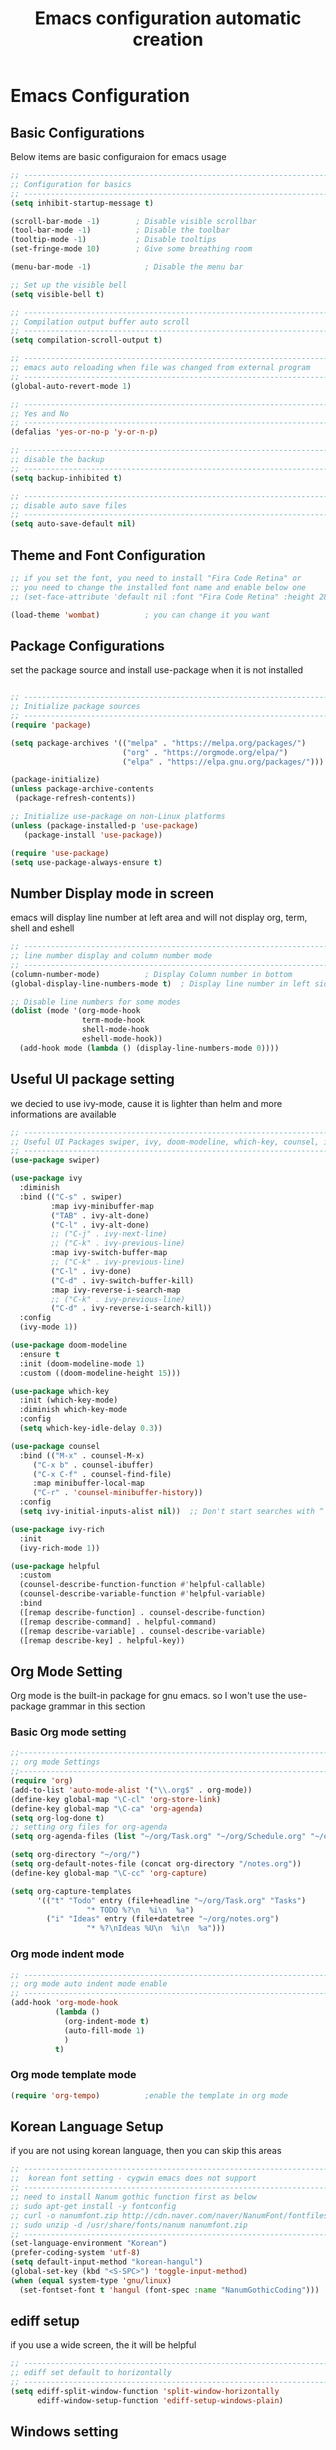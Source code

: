 #+title: Emacs configuration automatic creation
#+property: header-args:emacs-lisp :tangle ./init.el
* Emacs Configuration
** Basic Configurations
Below items are basic configuraion for emacs usage

#+begin_src emacs-lisp
  ;; ----------------------------------------------------------------------------
  ;; Configuration for basics 
  ;; ----------------------------------------------------------------------------
  (setq inhibit-startup-message t)

  (scroll-bar-mode -1)        ; Disable visible scrollbar
  (tool-bar-mode -1)          ; Disable the toolbar
  (tooltip-mode -1)           ; Disable tooltips
  (set-fringe-mode 10)        ; Give some breathing room

  (menu-bar-mode -1)            ; Disable the menu bar

  ;; Set up the visible bell
  (setq visible-bell t)

  ;; ----------------------------------------------------------------------------
  ;; Compilation output buffer auto scroll
  ;; ----------------------------------------------------------------------------
  (setq compilation-scroll-output t)

  ;; ----------------------------------------------------------------------------
  ;; emacs auto reloading when file was changed from external program
  ;; ----------------------------------------------------------------------------
  (global-auto-revert-mode 1)

  ;; ----------------------------------------------------------------------------
  ;; Yes and No
  ;; ----------------------------------------------------------------------------
  (defalias 'yes-or-no-p 'y-or-n-p)

  ;; ----------------------------------------------------------------------------
  ;; disable the backup
  ;; ----------------------------------------------------------------------------
  (setq backup-inhibited t)

  ;; ----------------------------------------------------------------------------
  ;; disable auto save files
  ;; ----------------------------------------------------------------------------
  (setq auto-save-default nil)

#+end_src

** Theme and Font Configuration

#+begin_src emacs-lisp
  ;; if you set the font, you need to install "Fira Code Retina" or 
  ;; you need to change the installed font name and enable below one
  ;; (set-face-attribute 'default nil :font "Fira Code Retina" :height 280)

  (load-theme 'wombat)			; you can change it you want
#+end_src

** Package Configurations 
set the package source and install use-package when it is not
installed
#+begin_src emacs-lisp

  ;; ----------------------------------------------------------------------------
  ;; Initialize package sources
  ;; ----------------------------------------------------------------------------
  (require 'package)

  (setq package-archives '(("melpa" . "https://melpa.org/packages/")
                           ("org" . "https://orgmode.org/elpa/")
                           ("elpa" . "https://elpa.gnu.org/packages/")))

  (package-initialize)
  (unless package-archive-contents
   (package-refresh-contents))

  ;; Initialize use-package on non-Linux platforms
  (unless (package-installed-p 'use-package)
     (package-install 'use-package))

  (require 'use-package)
  (setq use-package-always-ensure t)

#+end_src

** Number Display mode in screen
emacs will display line number at left area and will not display org,
term, shell and eshell 

#+begin_src emacs-lisp
  ;; ----------------------------------------------------------------------------
  ;; line number display and column number mode
  ;; ----------------------------------------------------------------------------
  (column-number-mode) 			; Display Column number in bottom 
  (global-display-line-numbers-mode t)	; Display line number in left side (similar to vim)

  ;; Disable line numbers for some modes
  (dolist (mode '(org-mode-hook
                  term-mode-hook
                  shell-mode-hook
                  eshell-mode-hook))
    (add-hook mode (lambda () (display-line-numbers-mode 0))))

#+end_src

** Useful UI package setting 
we decied to use ivy-mode, cause it is lighter than helm and more
informations are available
#+begin_src emacs-lisp
;; ----------------------------------------------------------------------------
;; Useful UI Packages swiper, ivy, doom-modeline, which-key, counsel, ivy-rich, helpful
;; ----------------------------------------------------------------------------
(use-package swiper)

(use-package ivy
  :diminish
  :bind (("C-s" . swiper)
         :map ivy-minibuffer-map
         ("TAB" . ivy-alt-done)	
         ("C-l" . ivy-alt-done)
         ;; ("C-j" . ivy-next-line)
         ;; ("C-k" . ivy-previous-line)
         :map ivy-switch-buffer-map
         ;; ("C-k" . ivy-previous-line)
         ("C-l" . ivy-done)
         ("C-d" . ivy-switch-buffer-kill)
         :map ivy-reverse-i-search-map
         ;; ("C-k" . ivy-previous-line)
         ("C-d" . ivy-reverse-i-search-kill))
  :config
  (ivy-mode 1))

(use-package doom-modeline
  :ensure t
  :init (doom-modeline-mode 1)
  :custom ((doom-modeline-height 15)))

(use-package which-key
  :init (which-key-mode)
  :diminish which-key-mode
  :config
  (setq which-key-idle-delay 0.3))

(use-package counsel
  :bind (("M-x" . counsel-M-x)
	 ("C-x b" . counsel-ibuffer)
	 ("C-x C-f" . counsel-find-file)
	 :map minibuffer-local-map
	 ("C-r" . 'counsel-minibuffer-history))
  :config
  (setq ivy-initial-inputs-alist nil))	;; Don't start searches with ^

(use-package ivy-rich
  :init
  (ivy-rich-mode 1))

(use-package helpful
  :custom
  (counsel-describe-function-function #'helpful-callable)
  (counsel-describe-variable-function #'helpful-variable)
  :bind
  ([remap describe-function] . counsel-describe-function)
  ([remap describe-command] . helpful-command)
  ([remap describe-variable] . counsel-describe-variable)
  ([remap describe-key] . helpful-key))

#+end_src

** Org Mode Setting
Org mode is the built-in package for gnu emacs. so I won't use the
use-package grammar in this section

*** Basic Org mode setting

#+begin_src emacs-lisp
  ;;------------------------------------------------------------------------
  ;; org mode Settings
  ;;------------------------------------------------------------------------
  (require 'org)
  (add-to-list 'auto-mode-alist '("\\.org$" . org-mode))
  (define-key global-map "\C-cl" 'org-store-link)
  (define-key global-map "\C-ca" 'org-agenda)
  (setq org-log-done t)
  ;; setting org files for org-agenda
  (setq org-agenda-files (list "~/org/Task.org" "~/org/Schedule.org" "~/org/notes.org" "~/org/project.org"))

  (setq org-directory "~/org/")
  (setq org-default-notes-file (concat org-directory "/notes.org"))
  (define-key global-map "\C-cc" 'org-capture)

  (setq org-capture-templates
        '(("t" "Todo" entry (file+headline "~/org/Task.org" "Tasks")
                   "* TODO %?\n  %i\n  %a")
          ("i" "Ideas" entry (file+datetree "~/org/notes.org")
                   "* %?\nIdeas %U\n  %i\n  %a")))

#+end_src

*** Org mode indent mode
#+begin_src emacs-lisp
  ;; ----------------------------------------------------------------------------
  ;; org mode auto indent mode enable
  ;; ----------------------------------------------------------------------------
  (add-hook 'org-mode-hook
            (lambda ()
              (org-indent-mode t)
              (auto-fill-mode 1)
              )
            t)
#+end_src

*** Org mode template mode
#+begin_src emacs-lisp
  (require 'org-tempo)			;enable the template in org mode

#+end_src

** Korean Language Setup
if you are not using korean language, then you can skip this areas
#+begin_src emacs-lisp
  ;; ----------------------------------------------------------------------------
  ;;  korean font setting - cygwin emacs does not support
  ;; ----------------------------------------------------------------------------
  ;; need to install Nanum gothic function first as below
  ;; sudo apt-get install -y fontconfig
  ;; curl -o nanumfont.zip http://cdn.naver.com/naver/NanumFont/fontfiles/NanumFont_TTF_ALL.zip 
  ;; sudo unzip -d /usr/share/fonts/nanum nanumfont.zip
  ;; ----------------------------------------------------------------------------
  (set-language-environment "Korean")
  (prefer-coding-system 'utf-8)
  (setq default-input-method "korean-hangul")
  (global-set-key (kbd "<S-SPC>") 'toggle-input-method)
  (when (equal system-type 'gnu/linux)
    (set-fontset-font t 'hangul (font-spec :name "NanumGothicCoding")))

#+end_src

** ediff setup
if you use a wide screen, the it will be helpful
#+begin_src emacs-lisp
  ;; ----------------------------------------------------------------------------
  ;; ediff set default to horizontally
  ;; ----------------------------------------------------------------------------
  (setq ediff-split-window-function 'split-window-horizontally
        ediff-window-setup-function 'ediff-setup-windows-plain)

#+end_src

** Windows setting 
if you use the emacs in windows, then it will be helpful to use in
windows
1. Server setting to use the emacsclientw, you will need some document
   in [[https://www.emacswiki.org/emacs/MsWindowsGlobalContextMenu][emacswiki for windows]]
2. you need to install the git for windows or MSYS2 to use the rgrep
   functionality in emacs
   you will need to add path for find, grep command

#+begin_src emacs-lisp
;; ----------------------------------------------------------------------------
;; emacs server settings
;; ----------------------------------------------------------------------------
(when (equal window-system 'w32)
  (require 'server)
  ;; Suppress error directory ~/.emacs.d/server is unsafe on windows.
  (defun server-ensure-safe-dir (dir) "Noop" t)
  (server-start)
  (remove-hook 'kill-buffer-query-functions 'server-kill-buffer-query-function)
  ;; ----------------------------------------------------------------------------
  ;; path setting for windows
  ;; ----------------------------------------------------------------------------
  (setenv "PATH" (concat "C:/emacs/emacs-28.2/bin;C:/Program Files/Git/usr/bin;" (getenv "PATH")))
  (setq exec-path (append '("C:/emacs/emacs-28.2/bin") exec-path))
  (setq exec-path (append '("C:/Program Files/Git/usr/bin") exec-path))
)

#+end_src
